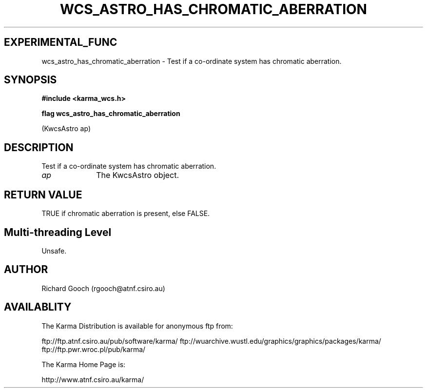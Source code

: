 .TH WCS_ASTRO_HAS_CHROMATIC_ABERRATION 3 "13 Nov 2005" "Karma Distribution"
.SH EXPERIMENTAL_FUNC
wcs_astro_has_chromatic_aberration \- Test if a co-ordinate system has chromatic aberration.
.SH SYNOPSIS
.B #include <karma_wcs.h>
.sp
.B flag wcs_astro_has_chromatic_aberration
.sp
(KwcsAstro ap)
.SH DESCRIPTION
Test if a co-ordinate system has chromatic aberration.
.IP \fIap\fP 1i
The KwcsAstro object.
.SH RETURN VALUE
TRUE if chromatic aberration is present, else FALSE.
.SH Multi-threading Level
Unsafe.
.SH AUTHOR
Richard Gooch (rgooch@atnf.csiro.au)
.SH AVAILABLITY
The Karma Distribution is available for anonymous ftp from:

ftp://ftp.atnf.csiro.au/pub/software/karma/
ftp://wuarchive.wustl.edu/graphics/graphics/packages/karma/
ftp://ftp.pwr.wroc.pl/pub/karma/

The Karma Home Page is:

http://www.atnf.csiro.au/karma/
